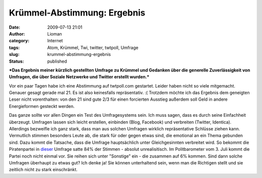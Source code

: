 Krümmel-Abstimmung: Ergebnis
############################
:date: 2009-07-13 21:01
:author: Lioman
:category: Internet
:tags: Atom, Krümmel, Twi, twitter, twtpoll, Umfrage
:slug: krummel-abstimmung-ergebnis
:status: published

***Das Ergebnis meiner kürzlich gestellten Umfrage zu Krümmel und
Gedanken über die generelle Zuverlässigkeit von Umfragen, die über
Soziale Netzwerke und Twitter erstellt wurden.***

Vor ein paar Tagen habe ich eine Abstimmung auf twtpoll.com gestartet.
Leider haben nicht so viele mitgemacht. Genauer gesagt gerade mal 21. Es
ist also keinesfalls repräsentativ. :( Trotzdem möchte ich das Ergebnis
dem geneigten Leser nicht vorenthalten: |Abstimmung_Kruemmel|\ von den
21 sind gute 2/3 für einen forcierten Ausstieg außerdem soll Geld in
andere Energieformen gesteckt werden.

Das ganze sollte vor allen Dingen ein Test des Umfragesystems sein. Ich
muss sagen, dass es durch seine Einfachheit überzeugt. Umfragen lassen
sich leicht erstellen, einbinden (Blog, Facebook) und verbreiten
(Twitter, Identica). Allerdings bezweifle ich ganz stark, dass man aus
solchen Umfragen wirklich repräsentative Schlüsse ziehen kann.
Vermutlich stimmen besonders Leute ab, die stark für oder gegen etwas
sind, die emotional an ein Thema gebunden sind. Dazu kommt die Tatsache,
dass die Umfrage hauptsächlich unter Gleichgesinnten verbreitet wird. So
bekommt die Piratenpartei in `dieser <http://twtpoll.com/jgoi60>`__
Umfrage satte 84% der Stimmen - absolut unrealisitisch. Im
Politbarometer vom 3. Juli kommt die Partei noch nicht einmal vor. Sie
reihen sich unter "Sonstige" ein - die zusammen auf 6% kommen. Sind dann
solche Umfragen überhaupt zu etwas gut? Ich denke ja! Sie können
unterhaltend sein, wenn man die Richtigen stellt und sie zeitlich nicht
zu stark einschränkt.

.. |Abstimmung_Kruemmel| image:: images/Abstimmung_Kruemmel-150x150.png
   :class: aligncenter size-thumbnail wp-image-911
   :target: images/Abstimmung_Kruemmel.png
